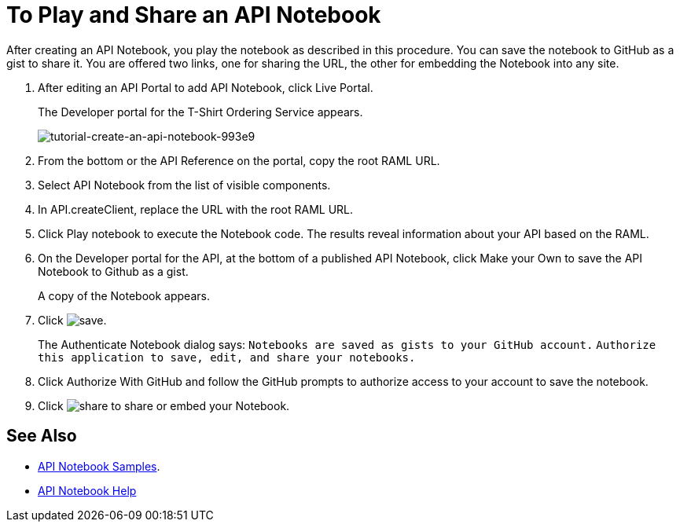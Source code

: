 = To Play and Share an API Notebook

After creating an API Notebook, you play the notebook as described in this procedure. You can save the notebook to GitHub as a gist to share it. You are offered two links, one for sharing the URL, the other for embedding the Notebook into any site.

. After editing an API Portal to add API Notebook, click Live Portal.
+
The Developer portal for the T-Shirt Ordering Service appears.
+
image:tutorial-create-an-api-notebook-993e9.png[tutorial-create-an-api-notebook-993e9]
+
. From the bottom or the API Reference on the portal, copy the root RAML URL.
. Select API Notebook from the list of visible components.
. In API.createClient, replace the URL with the root RAML URL.
. Click Play notebook to execute the Notebook code. The results reveal information about your API based on the RAML.
. On the Developer portal for the API, at the bottom of a published API Notebook, click Make your Own to save the API Notebook to Github as a gist.
+
A copy of the Notebook appears.
+
. Click image:save.png[save].
+
The Authenticate Notebook dialog says:
`Notebooks are saved as gists to your GitHub account.`
`Authorize this application to save, edit, and share your notebooks.`
+
. Click Authorize With GitHub and follow the GitHub prompts to authorize access to your account to save the notebook.
. Click image:share.png[share] to share or embed your Notebook. 

== See Also

* link:https://api-notebook.anypoint.mulesoft.com/#examples[API Notebook Samples].
* link:https://api-notebook.anypoint.mulesoft.com/help/api-guide[API Notebook Help]


